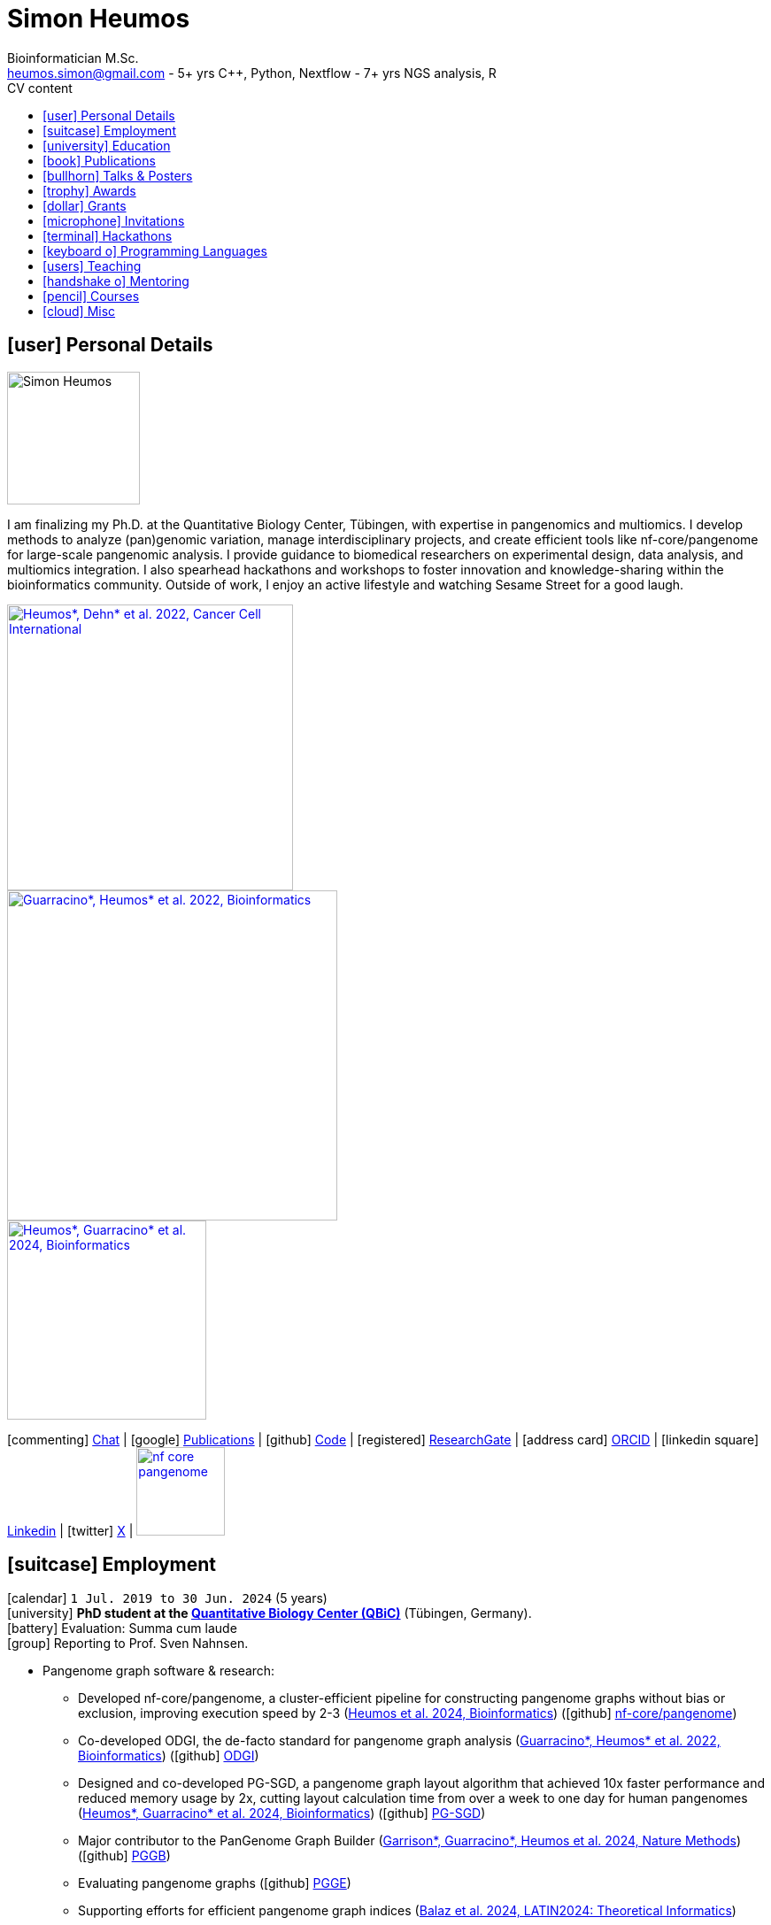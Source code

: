 // Talks & Posters
:uri-iggsy: https://iggsy.org/
:uri-github-iggsy2024-talk: TODO nf-core_bytesize_talks_-_Cluster_scalable_pangenome_graph_construction_with_nf-core_pangenome.pdf
:uri-erik: http://hypervolu.me/~erik/erik_garrison.html
:uri-intitute-for-medical-biometry-and-bioinformatics: https://www.uniklinik-duesseldorf.de/patienten-besucher/klinikeninstitutezentren/institut-fuer-medizinische-biometrie-und-bioinformatik
:uri-germanconferencebioinformatics2021: https://dechema.converia.de/frontend/index.php?folder_id=3138&page_id=
:uri-germanconferencebioinformatics2021-abstract: https://andreaguarracino.github.io/abstracts/GCB2021_ODGIScalableToolsForPangenomeGraphs_Abstract_AndreaGuarracino.pdf
:uri-germanconferencebioinformatics2021-presentation: https://andreaguarracino.github.io/presentations/GCB2021_ODGIScalableToolsForPangenomeGraphs_Presentation_AndreaGuarracino.pdf
:uri-thebiologyofgenomes2021: https://meetings.cshl.edu/meetings.aspx?meet=GENOME&year=21
:uri-thebiologyofgenomes2021-abstract: https://andreaguarracino.github.io/abstracts/BoG2021_ThePangenomeGraphBuilder_Abstract_AndreaGuarracino.pdf
:uri-thebiologyofgenomes2021-poster: https://andreaguarracino.github.io/posters/BoG2021_ThePanGenomeGraphBuilder_Poster_AndreaGuarracino.pdf
:uri-agi2021congress: https://agi2021.centercongressi.com/programme.php
:uri-agi2021congress-abstract: https://andreaguarracino.github.io/abstracts/AGI2021_APangenomeForTheExpBXDfamOfMice_Abstract_AndreaGuarracino.pdf
:uri-agi2021congress-poster: https://andreaguarracino.github.io/posters/AGI2021_APangenomeForTheExpBXDfamOfMice_Poster_AndreaGuarracino.pdf
:uri-vcbm2020: https://www.gcpr-vmv-vcbm-2020.uni-tuebingen.de/
:uri-vcbm2020-abstract: https://andreaguarracino.github.io/abstracts/EG_VCMB_GraphLayoutByPath-GuidedStochasticGradientDescent_Abstract_AndreaGuarracino.pdf
:uri-vcbm2020-poster: https://andreaguarracino.github.io/posters/EG_VCMB_GraphLayoutByPath-GuidedStochasticGradientDescent_Poster_Landscape_AndreaGuarracino.pdf
:uri-t2thprc2020: https://www.t2t-hprc-2020conference.com/
:uri-t2thprc2020-abstract-a: https://andreaguarracino.github.io/abstracts/T2T_HPRC_GraphLayoutByPath-GuidedStochasticGradientDescent_Abstract_AndreaGuarracino.pdf
:uri-t2thprc2020-poster-a: https://andreaguarracino.github.io/posters/T2T_HPRC_GraphLayoutByPath-GuidedStochasticGradientDescent_Poster_Portrait_AndreaGuarracino.pdf
:uri-t2thprc2020-abstract-b: https://andreaguarracino.github.io/abstracts/T2T_HPRC_ScalableVariantDetectionInPangenomeModels_Abstract_AndreaGuarracino.pdf
:uri-t2thprc2020-poster-b: https://andreaguarracino.github.io/posters/BBCC2020_ScalableVariantDetectionInPangenomeModels_Poster_AndreaGuarracino.pdf
:uri-t2thprc2020-blog: https://gsocgraph.blogspot.com/2020/08/final-week-recap-of-my-gsoc-experience.html
:uri-ismb2020: https://www.iscb.org/ismb2020
:uri-ismb2020-abstract-a: https://andreaguarracino.github.io/abstracts/ISMB2020_PantographBrowsablePangenomeVisualization_Abstract_AndreaGuarracino.pdf
:uri-ismb2020-poster-a: https://andreaguarracino.github.io/posters/ISMB2020_PantographBrowsablePangenomeVisualization_Poster_AndreaGuarracino.pdf
:uri-ismb2020-abstract-b: https://andreaguarracino.github.io/abstracts/ISMB2020_SemanticVariationGraphs_OntologiesForPangenomeGraphs_Abstract_AndreaGuarracino.pdf
:uri-ismb2020-poster-b: https://andreaguarracino.github.io/posters/ISMB2020_SemanticVariationGraphs_OntologiesForPangenomeGraphs_Poster_AndreaGuarracino.pdf
:uri-ismb2020-best-poster-prize: https://www.iscb.org/ismb2020-general/ismb2020-award-winners#bio-poster
:uri-ismb2020-citation: https://publikationen.bibliothek.kit.edu/1000127608
:uri-ismb2020-abstract-c: https://andreaguarracino.github.io/abstracts/ISMB2020_ComprehensiveAnalysisSARSCoV2_Abstract_AndreaGuarracino.pdf
:uri-ismb2020-poster-c: https://andreaguarracino.github.io/posters/ISMB2020_ComprehensiveAnalysisSARSCoV2_Poster_AndreaGuarracino.pdf
:uri-swat4ls2019-poster: link:posters/SemanticGenomeGraphs-Poster.pdf
:uri-biohackathon2019: http://2019.biohackathon.org/
:uri-biohackathon2019-talk: link:talks/SH_IVoGVG_BioHackathon2019.pdf

// Publications
:uri-fellowsyates2017: https://doi.org/10.1038/s41598-017-17723-1
:uri-richardson2019:  https://doi.org/10.3389/fimmu.2019.00995
:uri-herster2019: https://doi.org/10.3389/fimmu.2019.01867
:uri-eizenga2020-a: https://doi.org/10.1146/annurev-genom-120219-080406
:uri-eizenga2020-b: https://doi.org/10.1093/bioinformatics/btaa640
:uri-ruschil2020:  https://doi.org/10.3389/fimmu.2020.606338
:uri-vasseur2022: https://doi.org/10.3389/fpls.2022.836488
:uri-heumos2022: https://doi.org/10.1186/s12935-022-02710-y
:uri-guarracino2022-odgi: https://doi.org/10.1093/bioinformatics/btac308
:uri-liao2023: https://doi.org/10.1038/s41586-023-05896-x
:uri-aly2023: https://doi.org/10.1007/s00401-023-02611-y
:uri-heumos2024: https://doi.org/10.1093/bioinformatics/btae363
:uri-balaz2024: https://doi.org/10.1007/978-3-031-55598-5_12
:uri-garrison2023-preprint: https://doi.org/10.1101/2023.04.05.535718
:uri-heumos2024-preprint: https://doi.org/10.1101/2024.05.13.593871
:uri-gabernet2024-preprint: https://doi.org/10.1101/2024.01.18.576147 
:uri-heumos2024-pangenome: https://doi.org/10.1093/bioinformatics/btae609
:uri-gabernet2024: https://doi.org/10.1371/journal.pcbi.1012265 
:uri-garrison2024: https://doi.org/10.1038/s41592-024-02430-3
:uri-li2024: https://doi.org/10.1109/SC41406.2024.00035

// Courses
:uri-wwl2023-invitation: https://simonheumos.github.io/blob/main/invitations/Invitation_PANGAIA_WWL2023.pdf

// Grants
:uri-ctx: https://computomics.com/home.html

// Invitations
:uri-mempang24: https://pangenome.github.io/MemPanG24/

= *Simon Heumos*
:favicon: favicon.ico
:table-stripes: even
Bioinformatician M.Sc.
:email: heumos.simon@gmail.com - 5+ yrs C++, Python, Nextflow - 7+ yrs NGS analysis, R
:nofooter:
ifeval::["{backend}" == "html5"]
:toc: left
:toc-title: CV content
endif::[]
:icons: font
  
== icon:user[] Personal Details

image::images/me.jpg[Simon Heumos, 150, 150, float="left"]
I am finalizing my Ph.D. at the Quantitative Biology Center, Tübingen, with expertise in pangenomics and multiomics. I develop methods to analyze (pan)genomic variation, manage interdisciplinary projects, and create efficient tools like nf-core/pangenome for large-scale pangenomic analysis. I provide guidance to biomedical researchers on experimental design, data analysis, and multiomics integration. I also spearhead hackathons and workshops to foster innovation and knowledge-sharing within the bioinformatics community.
Outside of work, I enjoy an active lifestyle and watching Sesame Street for a good laugh.

[.float-group]
--
[.left]
[link=https://doi.org/10.1186/s12935-022-02710-y]
image::images/mcia.png["Heumos*, Dehn* et al. 2022, Cancer Cell International", 323]

[.left]
[link=https://doi.org/10.1093/bioinformatics/btac308]
image::images/odgi.jpeg["Guarracino*, Heumos* et al. 2022, Bioinformatics", 373]

[.left]
[link=https://doi.org/10.1093/bioinformatics/btae363]
image::images/pg-sgd.png["Heumos*, Guarracino* et al. 2024, Bioinformatics", 225]

//[.left]
//[link=https://doi.org/10.1101/2024.05.13.593871 ]
//image::images/nf-core_pangenome.png["Heumos et al. 2024, bioRxiv", 123]
--

icon:commenting[] https://matrix.to/#/@subwaystation:matrix.org[Chat] | icon:google[] https://scholar.google.com/citations?user=JBBlItoAAAAJ&hl=en[Publications] | icon:github[] https://github.com/subwaystation[Code] | icon:registered[] https://www.researchgate.net/profile/Simon-Heumos[ResearchGate] | icon:address-card[] https://orcid.org/0000-0003-3326-817X[ORCID] | icon:linkedin-square[] https://www.linkedin.com/in/simon-heumos-6a8799130/[Linkedin] | icon:twitter[] https://x.com/simonheumos[X] | image:images/nf-core_pangenome.png[link="https://doi.org/10.1093/bioinformatics/btae609", 100]

== icon:suitcase[] Employment

icon:calendar[] `1 Jul. 2019 to 30 Jun. 2024` (5 years) +
icon:university[] *PhD student at the https://uni-tuebingen.de/en/research/research-infrastructure/quantitative-biology-center-qbic/[Quantitative Biology Center (QBiC)]* (Tübingen, Germany). +
icon:battery[] Evaluation: Summa cum laude +
icon:group[] Reporting to Prof. Sven Nahnsen.

* Pangenome graph software & research:
// ** Progressing efficient pangenome variation graph models 
// (https://doi.org/10.1093/bioinformatics/btaa640[Eizenga et al. 2020, Bioinformatics])
** Developed nf-core/pangenome, a cluster-efficient pipeline for constructing pangenome graphs without bias or exclusion, improving execution speed by 2-3 (https://doi.org/10.1093/bioinformatics/btae609[Heumos et al. 2024, Bioinformatics]) (icon:github[] https://github.com/nf-core/pangenome[nf-core/pangenome])
** Co-developed ODGI, the de-facto standard for pangenome graph analysis (https://doi.org/10.1093/bioinformatics/btac308[Guarracino*, Heumos* et al. 2022, Bioinformatics]) (icon:github[] https://github.com/pangenome/odgi[ODGI])
** Designed and co-developed PG-SGD, a pangenome graph layout algorithm that achieved 10x faster performance and reduced memory usage by 2x, cutting layout calculation time from over a week to one day for human pangenomes (https://doi.org/10.1093/bioinformatics/btae363[Heumos*, Guarracino* et al. 2024, Bioinformatics]) (icon:github[] https://odgi.readthedocs.io/en/latest/rst/tutorials/sort_layout.html[PG-SGD])
** Major contributor to the PanGenome Graph Builder  ({uri-garrison2024}[Garrison*, Guarracino*, Heumos et al. 2024, Nature Methods]) (icon:github[] https://github.com/pangenome/pggb[PGGB])
** Evaluating pangenome graphs (icon:github[] https://github.com/pangenome/pgge[PGGE])
** Supporting efforts for efficient pangenome graph indices (https://doi.org/10.1007/978-3-031-55598-5_12[Balaz et al. 2024, LATIN2024: Theoretical Informatics])
** Contributed to a https://doi.org/10.1146/annurev-genom-120219-080406[Pangenome Graphs] review (https://doi.org/10.1146/annurev-genom-120219-080406[Eizenga et al. 2020, Annual Review of Genomics and Human Genetics])
** As an associate member of the Human Pangenome Reference Consortium I contributed to building the first draft human pangenome reference (https://doi.org/10.1038/s41586-023-05896-x[Liao*, Asri*, Ebler* et al. 2023, Nature])
** Industry collaboration with Computomics GmbH on coding a pangenome browser https://www.computomics.com/services/pangenomes.html[Pantograph]. Development of pangenome graph browser using React, MobX-State-Tree, JavaScript (icon:github[] https://github.com/graph-genome/graph-genome.github.io[Genome Graph Browser]).
** Experimenting towards an interface between RDF/SPARQL and pangenome graphs together with Jerven Bollemann and Toshiyuki T. Yokoyama winning an ISMB 2020 https://www.iscb.org/ismb2020-general/ismb2020-award-winners#bio-poster[Best Poster Award: _Semantic Variation Graphs: Ontologies for Pangenome Graphs_]
* Multiomics analysis of the NCI-60 tumor cell panel (https://doi.org/10.1186/s12935-022-02710-y[Heumos*, Dehn* et al. 2022, Cancer Cell International]) (icon:github[] https://github.com/qbicsoftware/QMSFC[QMSFC]):
** Crawling and integrating multiomics data from resources like TCGA
** Differential expression analysis of RNA-Seq data
** Integrative analysis of transcriptomic microarray data (Affymetrix)
** Curation, quality control, differential expression analysis of Fluorescence Activated Cell Sorting (FACS) data
** Proteomics and phosphoproteomics data curation, and differential expression analysis
** Reverse Phase Protein Array (RPPA) differential expression analysis
* Organizer, tutor, and chair of international hackathons and workshops
* Managing virtual machines and users in QBiC's deNBI cloud instances
* Organization of retreats
* Mentoring undergraduates
* Learning ONT sequencing and base calling at PANGAIA's Winter Wet Lab school

icon:calendar[] `1 Jul. 2017 to 30 Jun. 2019` (2 years) +
icon:university[] *Research assistant at the https://uni-tuebingen.de/en/research/research-infrastructure/quantitative-biology-center-qbic/[Quantitative Biology Center (QBiC)]* (Tübingen, Germany). +
icon:group[] Reporting to Dr. Stefan Czemmel +
icon:file-pdf-o[] link:certificates/QBiC_ArbeitsZeugnis_05032020.pdf[Employer's reference]

* Member of bioinformatics support and project management team (BioPM)
* Bridge function to the infrastructure and scientific software team
* Counseling of biomedical researchers on experimental design, data analysis, and paper writing
// (https://doi.org/10.3389/fimmu.2019.00995[Richardson et al. 2019, Frontiers in Immunology])
* FACS data analysis
// (https://doi.org/10.3389/fimmu.2019.01867[Herster et al. 2019, Frontiers in Immunology])
* Proteomics LFQ data analysis
// (https://doi.org/10.1007/s00401-023-02611-y[Aly et al. 2023, Acta Neuropathologica])
* Germline variants analyses on whole-genome sequencing (WGS) data: Quality control, read trimming and mapping, variant calling, and functional prediction
* Compilation of highly standardized and reproducible bioinformatics pipelines
* Excellent customer service when performing data processing and statistical analysis of big biomedical data
* Initiation and maintenance of a QBiC report template for analysis results
* Driving force behind standardized SOPs to improve QBiC's infrastructure
* Shaped research grant application at the Ministry for Economics and Energy (BMWi) titled PANTOGRAPH aquiring 190,000€ for researching pangenome graph visualization
* Supervision of student projects
* After 1 year: Vice coordinator of the BioPM team

icon:calendar[] `1 Nov. 2016 to 31 May 2017` (7 months) +
icon:university[] *Master student at the  {uri-ctx}[Computomics GmbH]* (Tübingen, Germany) + 
icon:group[] Reporting to Björn Geigle and Dr. Jörg Hagmann +
icon:book[] Thesis _Interactive Visualization of Genome Variation Graphs_ +
icon:battery[] Evaluation: 1.0 +
icon:trophy[] ISMB 2017 Best Poster Prize _Interactive pangenome visualization using variant graphs_ +
icon:code[] Tooling: Interactive full-stack web application with Node.js, nbind to make C++ VG accessible in JavaScript, Pug, D3, HTML, CSS (icon:github[] https://gitlab.codenic.de/computomics/ag/[AG])

icon:calendar[] `1 Jun. 2015 to 31 Sep. 2016` (1 year, 2 months) +
icon:university[] *Research student at the  https://www.gea.mpg.de/[Max Planck Institute for the Science of Human History]* (Jena, Germany) +
icon:group[] Reporting to Dr. Alexander Herbig in the https://www.eva.mpg.de/archaeogenetics/research-groups/computational-pathogenomics/[Computational Pathogenomics] research group

* Development of bioinformatics programs for the analysis of paleogenetic NGS data (icon:github[] https://github.com/subwaystation/TOPAS/tree/master/src/main/java/gen_con_s[GenConS]) + 
(icon:book[] https://doi.org/10.1038/s41598-017-17723-1[Fellows Yates et al. 2017, Scientific Reports])

icon:calendar[] `1 Sep. 2014 to 31 May 2015` (11 months) +
icon:university[] *Research student at the  https://uni-tuebingen.de/en/faculties/faculty-of-science/departments/geosciences/work-groups-contacts/prehistory-and-archaeological-sciences/ina/[Institute for Archaeological Sciences]* (Tübingen, Germany) +
icon:group[] Reporting to Dr. Alexander Herbig in the Paleogenetics research group

* Performance of system administration tasks and development of bioinformatics programs for the analysis of paleogenetic NGS data

icon:calendar[] `1 Jul. 2014 to 30 Aug. 2014` (1year, 1 month) +
icon:university[] *Research student at the  https://www.medizin.uni-tuebingen.de/en-de/medizinische-fakultaet[MFT Services]* (Tübingen, Germany) +
icon:group[] Reporting to Dr. Günter Jäger in the Medical Genetics research group

* Analysis of RNA-Seq data

icon:calendar[] `1 Jun. 2013 to 31 Mar. 2014` (10 months) +
icon:university[] *Research student at the  https://uni-tuebingen.de/fakultaeten/mathematisch-naturwissenschaftliche-fakultaet/fachbereiche/interfakultaere-einrichtungen/ibmi/institut/[Centre for Bioinformatics]* (Tübingen, Germany) +
icon:group[] Reporting to Prof. Kay Nieselt in the Integrative Transcriptomics research group

* Analysis of RNA-Seq data and extension of an in-house developed Java tool for the analysis of RNA-Seq data

icon:calendar[] `1 Aug. 2010 to 31 Aug. 2010` (1 month) +
icon:calendar[] `1 Aug. 2011 to 31 Aug. 2011` (1 month) +
icon:calendar[] `1 Aug. 2012 to 31 Aug. 2012` (1 month) +
icon:hand-rock-o[] *Temporary shipping assistant at https://www.waldner.de/de/[WALDNER]* (Wangen, Germany) +

* Packaging small part materials and transporting them to the loading area

icon:calendar[] `1 Jul. 2009 to 31 Mar. 2010` (9 months) +
icon:ambulance[] *Alternative service as an ambulance man at the https://www.drk-rv.de/[DRK Rettungsdienst Bodensee-Oberschwaben gGmbH]* (Ravensburg, Germany)

* Operations took place both in the ambulance and in the patient transport vehicle

icon:calendar[] `1 Feb. 2007 to 31 Jul. 2010` (3 years, 5 months) +
icon:leaf[] *Side job at the https://www.pekana.com/de-DE/[PEKANA Naturheilmittel GmbH]* (Kisslegg, Germany)

* Assistant for office, shipping, and pharmaceutical packaging tasks

== icon:university[] Education

icon:calendar[] `1 Jun. 2019 to 28 Mar. 2025` +
icon:university[] *PhD student at the https://uni-tuebingen.de/en/research/research-infrastructure/quantitative-biology-center-qbic/[Quantitative Biology Center (QBiC)]* (Tübingen, Germany). +
icon:group[] Reporting to Prof. Sven Nahnsen.

* Thesis _Computational methods for pangenomics and multiomics integration_

icon:calendar[] `1 May 2014 to 30 May 2017` +
icon:university[] *MSc Bioinformatics at the University of Tübingen* (Tübingen, Germany). +
icon:file-pdf-o[] link:certificates/Masterzeugnis.pdf[MSc certificate]

* Major fields:
** NGS
** RNA Biology
** Java + JavaFX development
** Data management in quantitative biology
* Thesis https://gitlab.codenic.de/computomics/ag/[Interactive Visualization of Genome Variation Graphs] at Computics GmbH: 1.0

icon:calendar[] `1 Oct. 2010 to 30 Apr. 2014` +
icon:university[] *BSc Bioinformatics at the University of Tübingen* (Tübingen, Germany). +
icon:file-pdf-o[] link:certificates/Bachelorzeugnis.pdf[BSc certificate]

* Major fields:
** Functional programming with Scheme
** Basics Bioinformatics
** Java + JavaSwing development
** Linux
* Thesis https://github.com/subwaystation/TOPAS[TOPAS - TOolkit for Processing and Annotating Sequence data]: 1.3

icon:calendar[] `1 Aug. 2000 to 30 Jun. 2009` +
icon:university[] *Abitur* (Wangen, Germany). +
icon:file-pdf-o[] link:certificates/Zeugnis_Abi.pdf[School certificate]

== icon:book[] Publications

**first authorship*

[cols="1,3,3,1",options="header"]
|===

^| icon:newspaper-o[] Journal
^| icon:book[] Title
^| icon:pencil[] Contribution
^| icon:link[] Links

| *Bioinformatics, 2024*
| *Cluster-efficient pangenome graph construction with nf-core/pangenome*
| *Pipeline conception, software development, testing, documentation, design and conduction of experiments, paper writing*
| icon:book[] {uri-heumos2024-pangenome}[Paper]

| SC24: International Conference for High Performance Computing, Networking, Storage and Analysis, 2024
| Rapid GPU-Based Pangenome Graph Layout
| Guidance on algorithm implementation, feedback of the cache optimized CPU and GPU implementations, read & criticized & edited manuscript
| icon:book[] {uri-li2024}[Paper]

| PLOS Computational Biology, 2024
| nf-core/airrflow: an adaptive immune receptor repertoire analysis workflow employing the Immcantation framework
| Software development, paper editing
| icon:book[] {uri-gabernet2024}[Paper]

| Nature Methods, 2024
| Building pangenome graphs
| Software development, documentation, testing, contributed to Figure 1, wrote Section A1, made Figure A1, and contributed to paper writing and editing
| icon:book[] {uri-garrison2024}[Paper]

| *Bioinformatics, 2024*
| **Pangenome graph layout by Path-Guided Stochastic Gradient Descent*
| *Algorithm implementation leader, testing, documentation, design and conduction of experiments, paper writing*
| icon:book[] {uri-heumos2024}[Paper]

| LATIN 2024: Theoretical Informatics, 2024
| Wheeler Maps
| Advisor for the integration of a wheeler maps implementation with real life pangenome graphs, built and provided initial pangenome graphs for testing the implementation, manuscript editing
| icon:book[] {uri-balaz2024}[Paper]

| Acta Neuropathologica, 2023
| Integrative proteomics highlight presynaptic alterations and c-Jun misactivation as convergent pathomechanisms in ALS
| Paper editing, LFQ proteomics analysis
| icon:book[] {uri-aly2023}[Paper]

| Nature, 2023
| A draft human pangenome reference
| Paper editing, pangenome graph creation and visualization
| icon:book[] {uri-liao2023}[Paper]

| *Cancer Cell International, 2022*
| **Multiomics surface receptor profiling of the NCI-60 tumor cell panel uncovers novel theranostics for cancer immunotherapy*
| *Data curation and quality control, performed the MCIA, RNAseq analysis and TCPA data exploration, wrote methods sections of the software tools and steps I applied, generated visualizations for Figures 1-3, and manuscript editing*
| icon:book[] {uri-heumos2022}[Paper]

| *Bioinformatics, 2022*
| **ODGI: understanding pangenome graphs*
| *Paper and documentation writing, performance evaluation, testing, implemented several tools*
| icon:book[] {uri-guarracino2022-odgi}[Paper]

| Frontiers in Plant Science, 2022
| A Perspective on Plant Phenomics: Coupling Deep Learning and Near-Infrared Spectroscopy
| Experimental counseling, data management
| icon:book[] {uri-vasseur2022}[Paper]

| Frontiers in Immunology, 2020
| Specific Induction of Double Negative B Cells During Protective and Pathogenic Immune Responses
| Data curation
| icon:book[] {uri-ruschil2020}[Paper]

| Bioinformatics, 2020
| Efficient dynamic variation graphs
| Implementation of some ODGI subcommands (pathindex, server, panpos), optimization of one (bin), documentation writing for ODGI
| icon:book[] {uri-eizenga2020-b}[Paper]

| Annual Review of Genomics and Human Genetics, 2020
| Pangenome Graphs
| I made Table 1 and contributed to Sections 4.4 and 6.1 and Figure 2, paper editing
| icon:book[] {uri-eizenga2020-a}[Paper]

| Frontiers in Immunology, 2019
| Platelets Aggregate With Neutrophils and Promote Skin Pathology in Psoriasis
| FACS data analysis
| icon:book[] {uri-herster2019}[Paper]

| Frontiers in Immunology, 2019
| PSM Peptides From Community-Associated Methicillin-Resistant _Staphylococcus aureus_ Impair the Adaptive Immune Response via Modulation of Dendritic Cell Subsets _in vivo_
| Statistical analysis counseling, paper editing
| icon:book[] {uri-richardson2019}[Paper]

| Nature Scientific Reports, 2017
| Central European Woolly Mammoth Population Dynamics: Insights from Late Pleistocene Mitochondrial Genomes
| icon:github[] https://github.com/subwaystation/TOPAS/tree/master/src/main/java/gen_con_s[GenConS] software development and testing, wrote section about GenConS, paper editing
| icon:book[] {uri-fellowsyates2017}[Paper]

|===

== icon:bullhorn[] Talks & Posters

[cols="1,1,2,1",options="header"]
|===

^| icon:calendar[] Time
^| icon:globe[] Conference
^| icon:book[] Title
^| icon:link[] Links

| `30 Jun. 2024 to 4 Jul. 2024` +
| {uri-iggsy}[International Genome Graph Symposium 2024]
| Cluster efficient pangenome graph construction with nf-core/pangenome
| icon:file-pdf-o[] link:talks/nf-core_bytesize_talks_-_Cluster_scalable_pangenome_graph_construction_with_nf-core_pangenome.pdf[Talk] +
icon:file-pdf-o[] link:certificates/Certificate_of_Attendance_IGGSy2024_SimonHeumos.pdf[Certificate]

| `8 Apr. 2024` +
| HPRC https://www.hugo-hgm2024.org/[HUGO24] Workshop Rome
| Building and Analyzing Pangenome Graphs
| icon:link[] https://docs.google.com/presentation/d/1HijsejJkJ8x_pEStdOHdVnI-DzNQmhUk9I6MF20Ppsk/edit#slide=id.g2c58b14a245_0_0[Talk]

| `22 Mar. 2024` +
| https://www.medizin.uni-tuebingen.de/de/das-klinikum/einrichtungen/zentren/m3[M3 Workshop]
| Cluster efficient pangenome graph construction with nf-core/pangenome
| icon:file-pdf-o[] link:talks/M3_workshop_-_Cluster_efficient_pangenome_graph_construction_with_nf-core_pangenome.pdf[Talk]

| `7 Nov. 2023` +
| https://nf-co.re/[nf-core community], virtual
| Cluster scalable pangenome graph construction with nf-core/pangenome
| icon:link[] https://nf-co.re/events/2023/bytesize_pangenome[Bytesize:nf-core/pangenome] +
icon:youtube[] https://youtu.be/cTfPWKzTqms[Youtube] +
icon:file-pdf-o[] link:talks/nf-core_bytesize_talks_-_Cluster_scalable_pangenome_graph_construction_with_nf-core_pangenome.pdf[Talk]

| `19 Oct. 2023` +
| https://summit.nextflow.io/2023/barcelona/[Nextflow Summit 2023]
| Cluster scalable pangenome graph construction with nf-core/pangenome
| icon:youtube[] https://www.youtube.com/watch?v=6PKZCgp6C2w[Youtube] +
icon:file-pdf-o[] link:talks/Cluster_scalable_pangenome_graph_construction_with_nf-core_pangenome.pdf[Talk]

| `23 Jun. 2023` +
| https://uni-tuebingen.de/en/faculties/faculty-of-science/departments/interfaculty-facilities/ibmi/events/tuebmi/program-2023/[TÜBMI 2023] 
| Pangenome Graphs
| icon:file-pdf-o[] link:posters/23-06-23_poster_TüBMI_PangenomeGraphs.pdf[Poster]

//| `22 Feb. 2023` +
//| IBMI PhD Talks
//| Pangenome Graphs
//| icon:file-pdf-o[] link:talks/IBMI_PhD_Talk_-_February_2023_-_Simon_Heumos.pdf[Talk]

| `8 Jul. 2022` +
| https://uni-tuebingen.de/en/research/research-infrastructure/quantitative-biology-center-qbic/events/#c1551176[Biomedical Data Science Symposium]
| Pangenome Graphs
| icon:file-pdf-o[] link:posters/23-06-23_poster_TüBMI_PangenomeGraphs.pdf[Poster]

| `6 Jul. 2022` +
| {uri-iggsy}[International Genome Graph Symposium 2022]
| Graph layout by path-guided stochastic gradient descent
| icon:file-pdf-o[] link:talks/IGGSy_2022_Talk_-_Graph_Layout_by_Path-Guided_Stochastic_Gradient_Descent.pdf.pdf[Talk] + 
(Due to a car accident, {uri-erik}[Erik Garrison] hold the talk.)

| `8 Jul. 2022` +
| https://vizbi.org/2022/[VIZBI 2022]
| Graph Layout by Path-Guided Stochastic Gradient Descent
| icon:file-pdf-o[] link:abstracts/Poster_Abstract_VIZBI_2022_-_Graph_Layout_by_Path-Guided_Stochastic_Gradient_Descent.pdf[Abstract] +
icon:file-pdf-o[] link:posters/Graph_Layout_by_Path-Guided_Stochastic_Gradient_Descent_-_Poster_-_Landscape_-_VIZBI_2022.pdf[Poster] +
icon:link[] https://www.vizbi.org/Posters/2022/vD01?email=simon.heumos%40qbic.uni-tuebingen.de[VIZBI Posters] +
icon:link[] https://www.vizbi.org/Lightning/2022/vD01?email=simon.heumos%40qbic.uni-tuebingen.de#/1[Lightning Talk]

| `21 Oct. 2021` +
| {uri-intitute-for-medical-biometry-and-bioinformatics}[Institute for Medical Biometry and Bioinformatics]
| Exploring pangenome graphs and possible applications
| icon:file-pdf-o[] link:talks/Exploring_pangenome_graphs_and_possible_applications.pdf[Talk]

| `21 Sept. 2021 to 24 Sept. 2021` +
| {uri-agi2021congress}[AGI2021 Congress]
| A pangenome for the expanded BXD family of mice
| icon:file-pdf-o[] {uri-agi2021congress-abstract}[Abstract] +
icon:file-pdf-o[] {uri-agi2021congress-poster}[Poster]

| `6 Sept. 2021 to 8 Sept. 2021` +
| {uri-germanconferencebioinformatics2021}[German Conference on Bioinformatics 2021]
| ODGI: scalable tools for pangenome graphs
| icon:file-pdf-o[] {uri-germanconferencebioinformatics2021-abstract}[Abstract] +
icon:file-pdf-o[] {uri-germanconferencebioinformatics2021-presentation}[Talk]

| `21 Jul. 2021` +
| https://uni-tuebingen.de/fakultaeten/mathematisch-naturwissenschaftliche-fakultaet/fachbereiche/interfakultaere-einrichtungen/ibmi/veranstaltungen/tuebmi/#c1816276[TüBiT 2021]
| The PanGenome Graph Builder
| icon:file-pdf-o[] link:posters/The_PanGenome_Graph_Builder_-_TüBiT_2021_Poster.pdf[Poster]

| `11 May 2021 to 14 May 2021` +
| {uri-thebiologyofgenomes2021}[The Biology of Genomes 2021]
| The PanGenome Graph Builder
| icon:file-pdf-o[] {uri-thebiologyofgenomes2021-abstract}[Abstract] +
icon:file-pdf-o[] {uri-thebiologyofgenomes2021-poster}[Poster]

| `28 Sep. 2020 to 1 Oct. 2020` +
| {uri-vcbm2020}[EG VCBM 2020]
| Graph Layout by Path-Guided Stochastic Gradient
| icon:file-pdf-o[] {uri-vcbm2020-abstract}[Abstract] +
icon:file-pdf-o[] {uri-vcbm2020-poster}[Poster]

| `21 Sep. 2020 to 23 Sep. 2020` +
| {uri-t2thprc2020}[T2T-HPRC-Virtual Conference 2020]
| Graph Layout by Path-Guided Stochastic Gradient
| icon:file-pdf-o[] {uri-t2thprc2020-abstract-a}[Abstract] +
icon:file-pdf-o[] {uri-t2thprc2020-poster-a}[Poster]

| `13 Jul. 2020 to 16 Jul. 2020` +
| {uri-ismb2020}[ISMB 2020]
| Pantograph: Scalable Interactive Graph Genome Visualization
| icon:file-pdf-o[] {uri-ismb2020-abstract-a}[Abstract] +
icon:file-pdf-o[] {uri-ismb2020-poster-a}[Poster]

| `13 Jul. 2020 to 16 Jul. 2020` +
| {uri-ismb2020}[ISMB 2020]
| Semantic Variation Graphs - A Pangenome Ontology
| icon:file-pdf-o[] {uri-ismb2020-abstract-b}[Abstract] +
icon:file-pdf-o[] {uri-ismb2020-poster-b}[Poster] +
icon:link[] {uri-ismb2020-best-poster-prize}[Best Poster Prize] +
icon:book[] {uri-ismb2020-citation}[Citation]

| `9 Dec. 2019 to 12 Dec. 2019` +
| https://www.swat4ls.org/workshops/edinburgh2019/[SWAT^4^HCLS]
| Semantic Genome Graphs
| icon:file-pdf-o[] {uri-swat4ls2019-poster}[Poster]

| `1 Sept. 2019` +
| {uri-biohackathon2019}[Japan DBCLS Biohackathon 2019 Symposium]
| VG Browser: Interactive Visualization of Genome Variation Graphs
| icon:file-pdf-o[] {uri-biohackathon2019-talk}[Talk]

|===

== icon:trophy[] Awards

[cols="1,1,2,1",options="header"]
|===

^| icon:calendar[] Time
^| icon:globe[] Place
^| icon:book[] Description
^| icon:link[] Links

|`4 Jul. 2024` +
|https://iggsy.org/[International Genome Graph Symposium 2024]
|Student Travel Award 700 CHF (720.32 EUR)
|icon:file-pdf-o[] link:certificates/TravelAward_IGGSy2024_SimonHeumos.pdf[Travel Award]

|`16 Jul. 2020` +
|https://www.iscb.org/ismb2020[ISMB 2020]
|Best Poster Award _Semantic Variation Graphs: Ontologies for Pangenome Graphs_
|icon:link[] https://www.iscb.org/ismb2020-general/ismb2020-award-winners#bio-poster[Bio-Ontologies COSI – Best Poster Award]

|`24 Jul. 2017` +
|https://www.iscb.org/ismbeccb2017[ISMB 2017]
|Best Poster Award _Interactive pangenome visualization of variant graphs_
|icon:file-pdf-o[] link:certificates/Best_Poster_Award_ISMB2017_SimonHeumos.pdf[Best Poster Award]

|`8 Oct. 2012` +
|https://2012.igem.org/Main_Page[iGEM 2012]
|Bronze Award
|icon:file-pdf-o[] https://www.youtube.com/watch?v=dQw4w9WgXcQ[MISSING]

|===

== icon:dollar[] Grants

[cols="1,1,1,2",options="header"]
|===

^| icon:calendar[] Time
^| icon:user[] Sponsor
^| icon:dollar[] Amount
^| icon:globe[] Description

|`4 Jul. 2024`
|https://www.bmwk.de/Navigation/EN/Home/home.html[Ministry of Economics and Energy (BMWi)]
|190,000 EUR
|Research grant _Pantograph_ together with {uri-ctx}[Computomics GmbH] to research pangenome graph visualization.

|===

== icon:microphone[] Invitations

[cols="1,1,2,1",options="header"]
|===

^| icon:calendar[] Time
^| icon:globe[] Place
^| icon:book[] Description
^| icon:link[] Links

|`18 May 2024 to 22 May 2024`
|MemPanG24 Pangenomics, https://www.uthsc.edu/[University of Tennessee Health and Science Center], Memphis, USA
|Invited *Organizer*, *instructor*, and *chair*
|icon:link[] https://pangenome.github.io/MemPanG24/[Webpage] +
icon:github[] https://github.com/pangenome/MemPanG24/[Material] +
icon:file-pdf-o[] link:certificates/Certificate_SimonHeumos_MemPanG24_signed.pdf[Certificate]

|`8 Apr. 2024`
|HPRC Pangenomics Workshop at HUGO 2024, https://web.uniroma1.it/aulerettorato/home[Aula Multimediale Rettorato, Sapienza University of Rome], Rome, Italy
|Invited *Instructor*
|icon:github[] https://github.com/jmonlong/workshop-hprc-hugo24/blob/main/workshop-hprc-hugo24-landing.md[Material] +
icon:link[] https://docs.google.com/presentation/d/1HijsejJkJ8x_pEStdOHdVnI-DzNQmhUk9I6MF20Ppsk/edit#slide=id.g2c58b14a245_0_48[Slides] +
icon:file-pdf-o[] link:certificates/HGM2024_Certificate_Simon_Heumos.pdf[Certificate]

|`30 May 2023 to 2 Jun. 2023`
|MemPanG23 Pangenomics, https://www.uthsc.edu/[University of Tennessee Health and Science Center], Memphis, USA
|Invited *Organizer*, *instructor*, and *chair*
|icon:link[] https://pangenome.github.io/MemPanG23/[Webpage] +
icon:github[] https://github.com/pangenome/MemPanG23/[Material] +
icon:file-pdf-o[] link:certificates/Certificate_mempang23_SimonHeumos.pdf[Certificate]

| `7 Nov. 2023`
| nf-core community, virtual
| Invited talk nf-core bytesize talks 2023 _Cluster scalable pangenome graph construction with nf-core/pangenome_
| icon:link[] https://nf-co.re/events/2023/bytesize_pangenome[Bytesize:nf-core/pangenome] +
icon:youtube[] https://youtu.be/cTfPWKzTqms[Youtube] +
icon:file-pdf-o[] link:talks/nf-core_bytesize_talks_-_Cluster_scalable_pangenome_graph_construction_with_nf-core_pangenome.pdf[Slides]

| `21 Oct. 2021`
| {uri-intitute-for-medical-biometry-and-bioinformatics}[Institute for Medical Biometry and Bioinformatics]
| Invited talk _Exploring pangenome graphs and possible applications_
| icon:file-pdf-o[] link:talks/Exploring_pangenome_graphs_and_possible_applications.pdf[Slides] +

|===

== icon:terminal[] Hackathons

[cols="1,1,2,1",options="header"]
|===

^| icon:calendar[] Time
^| icon:globe[] Info
^| icon:book[] What
^| icon:link[] Links 

|`18 Mar. 2024 to 20 Mar. 2024`
|https://nf-co.re/events/2024/hackathon-march-2024[nf-core hackathon], virtual
|Co-team leader group pipelines, finalizing nf-core/pangenome
|icon:github[] https://github.com/nf-core/pangenome[nf-core/pangenome]

|`16 Oct. 2023 to 18 Oct. 2023`
|https://nf-co.re/events/2023/hackathon-october-2023[nf-core hackathon], Barcelona, Spain
|Progressing nf-core/pangenome
|icon:github[] https://github.com/orgs/nf-core/projects/47/views/4[projects] +
icon:github[] https://github.com/nf-core/pangenome[nf-core/pangenome]

|`27 Mar. 2023 to 29 Mar. 2023`
|https://nf-co.re/events/2023/hackathon-march-2023[nf-core hackathon], virtual
|Progressing nf-core/pangenome
|icon:github[] https://github.com/orgs/nf-core/projects/38/views/16[projects] +
icon:github[] https://github.com/nf-core/pangenome[nf-core/pangenome]

|`16 Mar. 2022 to 18 Mar. 2022`
|https://nf-co.re/events/2022/hackathon-march-2022[nf-core hackathon], virtual
|Progressing nf-core/pangenome
|icon:github[] https://github.com/nf-core/pangenome[nf-core/pangenome]

|`9 Dez. 2021 to 10 Dez. 2021`
|https://pgbh2021.pangenome.eu/[Pangenomics BioHacking], Online, Virtual in Milano
|Expert for pangenome graph construction and participant
|icon:link[] https://matrix.to/#/#nf-core_pangenome:matrix.org[nf-core/pangenome matrix] + 
icon:file-pdf-o[] link:certificates/pgbh2021-certificate-Heumos_Simon.pdf[Certificate]

|`8 Nov. 2021 to 12 Nov. 2021`
|https://2021.biohackathon-europe.org/[ELIXIR Europe Biohackathon], Barcelona, Spain
|Progressing nf-core/pangenome
|icon:github[] https://github.com/nf-core/pangenome[nf-core/pangenome]

|`22 Mar. 2021 to 24 Mar. 2021`
|https://nf-co.re/events/2021/hackathon-march-2021[nf-core hackathon], virtual
|Starting nf-core/pangenome
|icon:github[] https://github.com/orgs/nf-core/projects/13[Projects] + 
icon:link[] https://hackmd.io/Aw3d57wWRH6s5n4tHMBlag?both[HackMD] +
icon:github[] https://github.com/nf-core/pangenome[nf-core/pangenome]

|`9 Nov. 2020 to 13 Nov. 2020`
|https://2020.biohackathon-europe.org/[ELIXIR Europe Biohackathon], virtual
|Project leader _Federated Interoperable Annotated Variation Graphs_
|icon:link[] https://2020.biohackathon-europe.org/projects.html[Projects] +
icon:github[] https://github.com/elixir-europe/BioHackathon-projects-2020/tree/master/projects/25[Federated Interoperable Annotated Variation Graphs]

|`2 Aug. 2020 to 14 Aug. 2020`
|Crusco Biohackathon, Lavello, Italy
|Progressing PG-SGD with Andrea Guarracino and Erik Garrison
|icon:github[] https://github.com/pangenome/odgi/blob/master/src/algorithms/path_sgd.cpp[1D PG-SGD] +
icon:github[] https://github.com/pangenome/odgi/blob/master/src/algorithms/path_sgd_layout.cpp[2D PG-SGD]

|`5 Apr. 2020 to 11 Apr. 2020`
|https://github.com/virtual-biohackathons/covid-19-bh20[COVID-19 Biohackathon], virtual
|Co-Project leader Pangenome Browser and co-project leader Pangenome Ontology
|icon:github[] https://github.com/virtual-biohackathons/covid-19-bh20[COVID-19 Biohackathon 2020] +
icon:github[] https://github.com/virtual-biohackathons/covid-19-bh20/wiki/Pangenome-Browser[Pangenome Browser] +
icon:github[] https://github.com/graph-genome/MatrixTubeMap/tree/splitsparql2[Semantic Variation Graphs]

|`21 Nov. 2019 to 26 Nov. 2019`
|{uri-ctx}[Computomics GmbH], Tübingen, Germany
|Progressing Pantograph, playing around with pangenome graphs and SPARQL
|icon:github[] https://github.com/graph-genome[Graph-Genome]

|`1 Sep. 2019 to 7 Sep. 2019`
|https://biosciencedbc.jp/en/[NBDC] https://dbcls.rois.ac.jp/index-en.html[DBCLS] http://2019.biohackathon.org/[BioHackathon 2019], Fukuoka, Japan
|Co-Project leader Pantograph, playing around with SequenceTubeMap and SPARQL
|icon:github[] https://github.com/dbcls/bh19/wiki[Hackathon Wiki] +
icon:github[] https://github.com/dbcls/bh19/wiki/BH19-Projects#genome-graphs-as-a-framework-for-precision-medicine[Project Overview] +
icon:github[] https://github.com/graph-genome[Graph-Genome] +
icon:github[] https://github.com/graph-genome/MatrixTubeMap[MatrixTubeMap] +
icon:twitter[] https://x.com/simonheumos/status/1169884828860239874[A SPARQLing MatrixTubeMap] +
icon:file-pdf-o[] link:certificates/Certificate_Biohackathon2019_SimonHeumos.pdf[Certificate]

|===

== icon:keyboard-o[] Programming Languages

[cols="1,1,1",options="header"]
|===

^| icon:calendar[] Start
^| icon:keyboard-o[] Language
^| icon:line-chart[] Projects

|`1 Oct. 2010`
|Scheme
|Learning to code during my first three semesters BSc Bioinformatics

|`1 Apr. 2011`
|Java
|BSc thesis _TOPAS - TOolkit for Processing and Annotating Sequence data_ (icon:github[] https://github.com/subwaystation/TOPAS[TOPAS])

|`1 Apr. 2011`
|Bash
|Contributing to the PanGenome Graph Builder (icon:github[] https://github.com/pangenome/pggb[PGGB]). Implementing the PanGenome Graph Evaluation tool (icon:github[] https://github.com/pangenome/pgge[PGGE]).

|`1 Oct. 2012`
|R
|Performing multiomics analysis (icon:github[] https://github.com/qbicsoftware/QMSFC[QMSFC]).

|`1 Oct. 2012`
|Python
|Implementing an ODGI MultiQC module (icon:github[] https://docs.seqera.io/multiqc/modules/odgi[ODGI MultiQC Module]). Supervision of graph genome browser implementation (icon:github[] https://github.com/graph-genome[Pantograph]).

|`5 Nov. 2016`
|Javascript
|Supervision of graph genome browser implementation (icon:github[] https://github.com/graph-genome[Pantograph]). Interactive full-stack web application with Node.js, nbind to make C++ VG accessible in JavaScript, Pug, D3, HTML, CSS (icon:github[] https://gitlab.codenic.de/computomics/ag/[AG])

|`5 Nov. 2016`
|C++
|Main contributor to  icon:github[] https://github.com/pangenome/odgi[ODGI], icon:github[] https://github.com/pangenome/smoothxg[smoothxg].

|`1 Nov. 2020`
|Nextflow
|Sole developer of icon:github[] https://github.com/nf-core/pangenome[nf-core/pangenome].

|`26 Jan. 2021`
|Rust
|GAF alignment evaluation tool (icon:github[] https://github.com/pangenome/rs-peanut[rs-peanut])

|===

== icon:users[] Teaching

[cols="5,12,8,4",options="header"]
|===

^| icon:calendar[] Time
^| icon:book[] Course
^| icon:pencil[] Role
^| icon:link[] Links

|`18 May 2024 to 22 May 2024`
|MemPanG24 Pangenomics, https://www.uthsc.edu/[University of Tennessee Health and Science Center], Memphis, USA
|*Organizer*, *instructor*, and *chair*, created new material and tutorials, held lessons, assisted the participants, tested the VMs
|icon:link[] https://pangenome.github.io/MemPanG24/[Webpage] +
icon:github[] https://github.com/pangenome/MemPanG24/[Material] +
icon:file-pdf-o[] link:certificates/Certificate_SimonHeumos_MemPanG24_signed.pdf[Certificate]

|`8 Apr. 2024`
|HPRC Pangenomics Workshop at HUGO 2024, https://web.uniroma1.it/aulerettorato/home[Aula Multimediale Rettorato, Sapienza University of Rome], Rome, Italy
|*Instructor*, updated material and tutorials, held lessons, assisted the participants
|icon:github[] https://github.com/jmonlong/workshop-hprc-hugo24/blob/main/workshop-hprc-hugo24-landing.md[Material] +
icon:link[] https://docs.google.com/presentation/d/1HijsejJkJ8x_pEStdOHdVnI-DzNQmhUk9I6MF20Ppsk/edit#slide=id.g2c58b14a245_0_48[Slides] +
icon:file-pdf-o[] link:certificates/HGM2024_Certificate_Simon_Heumos.pdf[Certificate]

|`22 Mar. 2024`
|M3 Pangenome Workshop, https://www.medizin.uni-tuebingen.de/de/das-klinikum/einrichtungen/zentren/m3[M3 Research Center, University of Tübingen], Tübingen, Germany
|*Speaker*, live demonstration of https://nf-co.re/pangenome/[nf-core/pangenome]
|icon:file-pdf-o[] link:slides/M3_workshop-Cluster_efficient_pangenome_graph_construction_with_nf-core_pangenome.pdf[Slides]

|`30 May 2023 to 2 Jun. 2023`
|MemPanG23 Pangenomics, https://www.uthsc.edu/[University of Tennessee Health and Science Center], Memphis, USA
|*Organizer*, *instructor*, and *chair*, created new material and tutorials, held lessons, assisted the participants
|icon:link[] https://pangenome.github.io/MemPanG23/[Webpage] +
icon:github[] https://github.com/pangenome/MemPanG23/[Material] +
icon:file-pdf-o[] link:certificates/Certificate_mempang23_SimonHeumos.pdf[Certificate]

|`17 Apr. 2023 to 29 Jul. 2023`
|Biomedical Data Management, https://uni-tuebingen.de/forschung/forschungsinfrastruktur/zentrum-fuer-quantitative-biologie-qbic/[University of Tübingen, Quantitative Biology Center (QBiC)], Tübingen, Germany
|*Tutor*, managed seminar, hold tutorials, exam assistant
|NA

|`19 Apr. 2022 to 30 Jul. 2022`
|Grundlagen der Bioinformatik, https://uni-tuebingen.de/forschung/forschungsinfrastruktur/zentrum-fuer-quantitative-biologie-qbic/[University of Tübingen, Quantitative Biology Center (QBiC)], Tübingen, Germany
|*Tutor*, hold tutorials, revied and updated practical lessons, exam grader
|icon:link[] https://uni-tuebingen.de/fakultaeten/mathematisch-naturwissenschaftliche-fakultaet/fachbereiche/informatik/lehrstuehle/integrative-transkriptomik/lehre/lehre-in-vorherigen-semestern/[Teaching]

|`21 Mar. to 25 Mar. 2022`
|Advanced Bioinformatics: Data Mining and Data Integration for Life Science (1.5 CFU/ECTS), Master’s degree, https://ubc.uu.nl/[Utrecht Bioinformatics Center], Utrecht, Netherlands)
|*Tutor*, assisting students in the practical lessons
|icon:link[] https://osiris-student.uu.nl/onderwijscatalogus/extern/cursus?cursuscode=BMB502114&taal=en&collegejaar=2021[Webpage]

|`20 Apr. 2020 to 25 Jul. 2020`
|Data Management for Quantitative Biology, https://uni-tuebingen.de/forschung/forschungsinfrastruktur/zentrum-fuer-quantitative-biologie-qbic/[University of Tübingen, Quantitative Biology Center (QBiC)], Tübingen, Germany
|*Tutor*, managed seminar, hold tutorials, exam assistant
|NA

|===

== icon:handshake-o[] Mentoring

[cols="1,1,1,1",options="header"]
|===

^| icon:calendar[] Time
^| icon:university[] University
^| icon:book[] Thesis
^| icon:link[] Links

|`1 Oct. 2023 to 31 Mar. 2024`
|Master's degree in Bioinformatics, https://uni-tuebingen.de/forschung/forschungsinfrastruktur/zentrum-fuer-quantitative-biologie-qbic/[University of Tübingen, Quantitative Biology Center (QBiC)], Tübingen, Germany
|Joining medical data and pangenome graphs using the semantic web
|icon:github[] https://github.com/heringerp/oxiqle[OXIQLE]

|`1 May 2023 to 30 Aug. 2023`
|Bachelor's degree in Bioinformatics, https://uni-tuebingen.de/forschung/forschungsinfrastruktur/zentrum-fuer-quantitative-biologie-qbic/[University of Tübingen, Quantitative Biology Center (QBiC)], Tübingen, Germany
|Die Konstruktion eines _Lodderomyces elongisporus_ Pangenomgraphen
|NA

|===
 
== icon:pencil[] Courses

[cols="1,1,2,1",options="header"]
|===

^| icon:calendar[] Time
^| icon:globe[] Place
^| icon:book[] Title
^| icon:link[] Links

|`1 Feb. 2023 to 8 Feb. 2023`
|https://uniba.sk/en/[Comenius University in Bratislava], https://fns.uniba.sk/en[Faculty of Natural Sciences] (wet lab), and https://fmph.uniba.sk/en[Faculty of Mathematics, Physics and Informatics] (analysis), Bratislava, Slovakia
|PANGAIA Winter Wet Lab School
|icon:link[]https://www.pangenome.eu/alpaca-pangaia-winter-wet-lab-school/[PANGAIA WWL School 2023] +
icon:file-pdf-o[] link:certificates/Invitation_PANGAIA_WWL2023.pdf[Invitation]

|`8 Jul. 2022`
|https://uni-tuebingen.de/forschung/forschungsinfrastruktur/zentrum-fuer-quantitative-biologie-qbic/[University of Tübingen, Quantitative Biology Center (QBiC)], Tübingen, Germany
|Biomedical Data Science Symposium
|icon:link[]https://uni-tuebingen.de/en/research/research-infrastructure/quantitative-biology-center-qbic/events/#c1551176[Biomedical Data Science Symposium 2022]

|`11 Apr. 2019 to 12 Apr. 2019`
|https://uni-tuebingen.de/forschung/forschungsinfrastruktur/zentrum-fuer-quantitative-biologie-qbic/[University of Tübingen, Quantitative Biology Center (QBiC)], Tübingen, Germany
|Nextflow Workshop
|icon:link[]https://uni-tuebingen.de/en/research/research-infrastructure/quantitative-biology-center-qbic/events/#c1030545[Nextflow Workshop April 2019]

|`12 Nov. 2017 to 14 Nov. 2017`
|https://www.embl.org/sites/heidelberg/[EMBL Heidelberg, Germany]
|EMBO \| EMBL Symposium: From Single- to Multiomics: Applications and Challenges in Data Integration
|icon:file-pdf-o[] link:certificates/EMBL_Certificate_of_Participation_Orange_20171116093650189.pdf[Certificate]

|`25 Sep. 2017 to 29 Sep. 2017`
|https://www.ipb-halle.de/en/[Leibniz​ ​Institute​ ​of​ ​Plant​ ​Biochemistry], Halle (Saale)
|Joint​ ​CIBI​ ​user​ ​meeting​ ​2017​ ​on​ ​OpenMS, MetFrag​ ​and​ ​SeqAn
|icon:file-pdf-o[] link:certificates/CIBI_UM_2017_Certificate_Simon_Heumos.pdf[Certificate]

|`18 Sep. 2017`
|https://uni-tuebingen.de/forschung/forschungsinfrastruktur/zentrum-fuer-quantitative-biologie-qbic/[University of Tübingen, Quantitative Biology Center (QBiC)], Tübingen, Germany
|2^nd^ Annual European Bioinformatics Core Community Workshop
|icon:file-pdf-o[] link:certificates/Certificate_of_Participation_Heumos_AEBCC_2017.pdf[Certificate]

|`5 Oct. 2012 to 8 Oct. 2012`
|https://vu.nl/nl[Vrije Universiteit], Amsterdam, Netherlands
|iGEM 2012 European Regional Jamboree   
|icon:link[] https://2012.igem.org/Team:Tuebingen[Wiki]

|===

== icon:cloud[] Misc

[cols="1,1,2,1",options="header"]
|===

^| icon:calendar[] Time
^| icon:globe[] Info
^| icon:book[] What
^| icon:link[] Links 

|`13 Jun. 2024 to Present`
|https://www.ukri.org/[United Kingdom Research and Innovation]
|Reviewer for *UK Research and Innovation*
|icon:link[] https://funding-service.ukri.org/signIn[Funding Service]

|`15 Jun. 2022 to Present`
|https://academic.oup.com/bioinformatics[Oxford Bioinformatics]
|Reviewer for *Oxford Bioinformatics*
|NA

|`12 Oct. 2020 to Present`
|https://humanpangenome.org/[Human Pangenome Reference Consortium]
|Associate Member of the *Human Pangenome Reference Consortium*
|icon:link[] https://www.nature.com/collections/aebdjihcda[Collection]

|===

